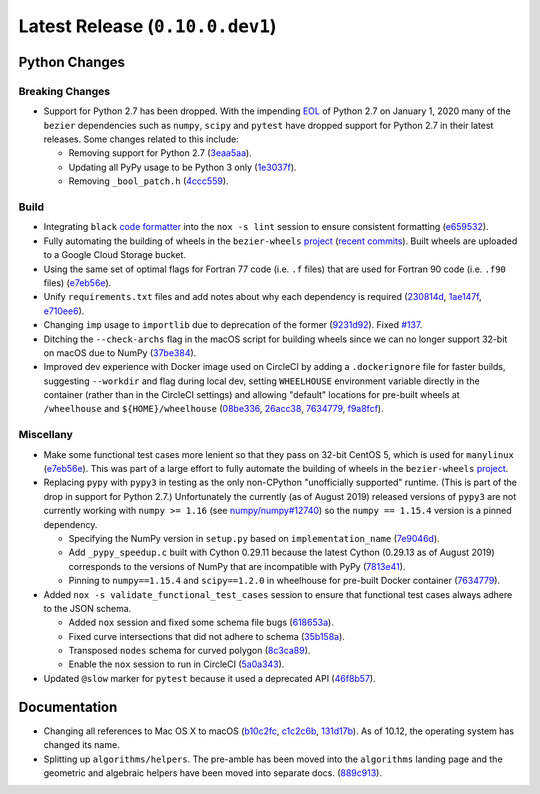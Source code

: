 Latest Release (``0.10.0.dev1``)
================================

|pypi| |docs|

Python Changes
--------------

Breaking Changes
~~~~~~~~~~~~~~~~

-  Support for Python 2.7 has been dropped. With the impending `EOL`_ of Python
   2.7 on January 1, 2020 many of the ``bezier`` dependencies such as
   ``numpy``, ``scipy`` and ``pytest`` have dropped support for Python 2.7 in
   their latest releases. Some changes related to this include:

   -  Removing support for Python 2.7
      (`3eaa5aa <https://github.com/dhermes/bezier/commit/3eaa5aaa670d167b2c1340d3d531d5438eaf62cd>`__).
   -  Updating all PyPy usage to be Python 3 only
      (`1e3037f <https://github.com/dhermes/bezier/commit/1e3037fce5acdcfa194cac481ee06ef6bcc329e5>`__).
   -  Removing ``_bool_patch.h``
      (`4ccc559 <https://github.com/dhermes/bezier/commit/4ccc559e6928f78556c1201f45a2ad7b3b40d7a5>`__).

.. _EOL: https://pythonclock.org/

Build
~~~~~

-  Integrating ``black`` `code formatter`_ into the ``nox -s lint`` session
   to ensure consistent formatting
   (`e659532 <https://github.com/dhermes/bezier/commit/e659532747d0433bf3a91198a7baf172ed36f069>`__).
-  Fully automating the building of wheels in the ``bezier-wheels`` `project`_
   (`recent commits`_). Built wheels are uploaded to a Google Cloud Storage
   bucket.
-  Using the same set of optimal flags for Fortran 77 code (i.e. ``.f`` files)
   that are used for Fortran 90 code (i.e. ``.f90`` files)
   (`e7eb56e <https://github.com/dhermes/bezier/commit/e7eb56e723f13d43f6eae855e6556b4ccbc1edd9>`__).
-  Unify ``requirements.txt`` files and add notes about why each dependency is
   required
   (`230814d <https://github.com/dhermes/bezier/commit/230814d67e24f42f967a652ff7e8d81ee2176954>`__,
   `1ae147f <https://github.com/dhermes/bezier/commit/1ae147f81e7a01ba672806a8fd56de25ba2bdcdb>`__,
   `e710ee6 <https://github.com/dhermes/bezier/commit/e710ee6968438cb2462ec8bea8af407159a63925>`__).
-  Changing ``imp`` usage to ``importlib`` due to deprecation of the former
   (`9231d92 <https://github.com/dhermes/bezier/commit/9231d92b420df1ed97ae2b159bd0aedf0c1ff888>`__).
   Fixed `#137 <https://github.com/dhermes/bezier/issues/137>`__.
-  Ditching the ``--check-archs`` flag in the macOS script for building wheels
   since we can no longer support 32-bit on macOS due to NumPy
   (`37be384 <https://github.com/dhermes/bezier/commit/37be3845750ff0fe9f200f87a8427b05639c3a61>`__).
-  Improved dev experience with Docker image used on CircleCI by adding a
   ``.dockerignore`` file for faster builds, suggesting ``--workdir`` and
   flag during local dev, setting ``WHEELHOUSE`` environment variable directly
   in the container (rather than in the CircleCI settings) and allowing
   "default" locations for pre-built wheels at ``/wheelhouse`` and
   ``${HOME}/wheelhouse``
   (`08be336 <https://github.com/dhermes/bezier/commit/08be336efac467beeb7055cfc80996b97482456a>`__,
   `26acc38 <https://github.com/dhermes/bezier/commit/26acc384d857cf9f5ddd8260ef50b7bcffeeb133>`__,
   `7634779 <https://github.com/dhermes/bezier/commit/763477958c73a4eb6ce0f89b6b37887c66c10706>`__,
   `f9a8fcf <https://github.com/dhermes/bezier/commit/f9a8fcf275b244d962fae1e93b223af0c78285cc>`__).

.. _recent commits: https://github.com/dhermes/bezier-wheels/compare/ee008511d5ff2736dfb44f770552e7553b00e8f0...424453f50fbb8f240ca60280b637a278f6e9ad4a
.. _code formatter: https://black.readthedocs.io

Miscellany
~~~~~~~~~~

-  Make some functional test cases more lenient so that they pass on 32-bit
   CentOS 5, which is used for ``manylinux``
   (`e7eb56e <https://github.com/dhermes/bezier/commit/e7eb56e723f13d43f6eae855e6556b4ccbc1edd9>`__).
   This was part of a large effort to fully automate the building of wheels in
   the ``bezier-wheels`` `project`_.
-  Replacing ``pypy`` with ``pypy3`` in testing as the only non-CPython
   "unofficially supported" runtime. (This is part of the drop in support for
   Python 2.7.) Unfortunately the currently (as of August 2019) released
   versions of ``pypy3`` are not currently working with ``numpy >= 1.16``
   (see `numpy/numpy#12740 <https://github.com/numpy/numpy/issues/12740>`__)
   so the ``numpy == 1.15.4`` version is a pinned dependency.

   -  Specifying the NumPy version in ``setup.py`` based on
      ``implementation_name``
      (`7e9046d <https://github.com/dhermes/bezier/commit/7e9046dc9dbe6f448238141221c5a7dff497d8d4>`__).
   -  Add ``_pypy_speedup.c`` built with Cython 0.29.11 because the latest
      Cython (0.29.13 as of August 2019) corresponds to the versions of NumPy
      that are incompatible with PyPy
      (`7813e41 <https://github.com/dhermes/bezier/commit/7813e41f7666fa36fbb4a7daf0aa45c2d2bee87f>`__).
   -  Pinning to ``numpy==1.15.4`` and ``scipy==1.2.0`` in wheelhouse for
      pre-built Docker container
      (`7634779 <https://github.com/dhermes/bezier/commit/763477958c73a4eb6ce0f89b6b37887c66c10706>`__).

-  Added ``nox -s validate_functional_test_cases`` session to ensure that
   functional test cases always adhere to the JSON schema.

   -  Added ``nox`` session and fixed some schema file bugs
      (`618653a <https://github.com/dhermes/bezier/commit/618653a0888cc5e91a5fb1959cf5e04f61e5c1cf>`__).
   -  Fixed curve intersections that did not adhere to schema
      (`35b158a <https://github.com/dhermes/bezier/commit/35b158a9ad4f8c0ed1d4a3cd07a8c157f33b0639>`__).
   -  Transposed ``nodes`` schema for curved polygon
      (`8c3ca89 <https://github.com/dhermes/bezier/commit/8c3ca895512a60c2fe82d8a24ab328244e3abb3f>`__).
   -  Enable the ``nox`` session to run in CircleCI
      (`5a0a343 <https://github.com/dhermes/bezier/commit/5a0a343728ac52933b1aadd3c483fb439f2e043a>`__).

-  Updated ``@slow`` marker for ``pytest`` because it used a deprecated API
   (`46f8b57 <https://github.com/dhermes/bezier/commit/46f8b57c8b34484236ce1bc9aa9f5ea5fc77c5df>`__).

.. _project: https://github.com/dhermes/bezier-wheels

Documentation
-------------

- Changing all references to Mac OS X to macOS
  (`b10c2fc <https://github.com/dhermes/bezier/commit/b10c2fc1af424e862143ac40d01f7baa65fc8af0>`__,
  `c1c2c6b <https://github.com/dhermes/bezier/commit/c1c2c6b767c40c2eb070ae599a110ecc9fb3e793>`__,
  `131d17b <https://github.com/dhermes/bezier/commit/131d17be3db5546deebff953378252b12b426534>`__).
  As of 10.12, the operating system has changed its name.
- Splitting up ``algorithms/helpers``. The pre-amble has been moved into the
  ``algorithms`` landing page and the geometric and algebraic helpers have been
  moved into separate docs.
  (`889c913 <https://github.com/dhermes/bezier/commit/889c913436b6d01533d8eb1830717620cea725ef>`__).

.. |pypi| image:: https://img.shields.io/pypi/v/bezier/0.10.0.svg
   :target: https://pypi.org/project/bezier/0.10.0/
   :alt: PyPI link to release 0.10.0
.. |docs| image:: https://readthedocs.org/projects/bezier/badge/?version=0.10.0
   :target: https://bezier.readthedocs.io/en/0.10.0/
   :alt: Documentation for release 0.10.0
